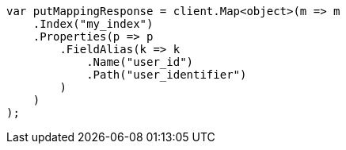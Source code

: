 // indices/put-mapping.asciidoc:550

////
IMPORTANT NOTE
==============
This file is generated from method Line550 in https://github.com/elastic/elasticsearch-net/tree/master/tests/Examples/Indices/PutMappingPage.cs#L436-L461.
If you wish to submit a PR to change this example, please change the source method above and run

dotnet run -- asciidoc

from the ExamplesGenerator project directory, and submit a PR for the change at
https://github.com/elastic/elasticsearch-net/pulls
////

[source, csharp]
----
var putMappingResponse = client.Map<object>(m => m
    .Index("my_index")
    .Properties(p => p
        .FieldAlias(k => k
            .Name("user_id")
            .Path("user_identifier")
        )
    )
);
----

